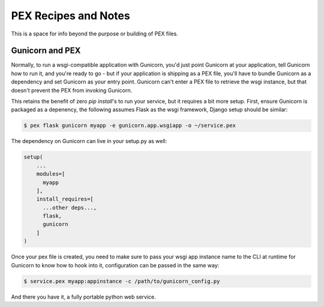 .. _recipes:

PEX Recipes and Notes
=====================

This is a space for info beyond the purpose or building of PEX files.

Gunicorn and PEX
----------------

Normally, to run a wsgi-compatible application with Gunicorn, you'd just
point Gunicorn at your application, tell Gunicorn how to run it, and you're
ready to go - but if your application is shipping as a PEX file, you'll have
to bundle Gunicorn as a dependency and set Gunicorn as your entry point. Gunicorn
can't enter a PEX file to retrieve the wsgi instance, but that doesn't prevent
the PEX from invoking Gunicorn.

This retains the benefit of zero `pip install`'s to run your service, but it
requires a bit more setup. First, ensure Gunicorn is packaged as a depenency, 
the following assumes Flask as the wsgi framework, Django setup should be 
similar:

.. code-block:: bash

    $ pex flask gunicorn myapp -e gunicorn.app.wsgiapp -o ~/service.pex
    
The dependency on Gunicorn can live in your setup.py as well:
    
.. code-block:: python

    setup(
        ...
        modules=[
          myapp
        ],
        install_requires=[
          ...other deps...,
          flask,
          gunicorn
        ]
    )

Once your pex file is created, you need to make sure to pass your wsgi app
instance name to the CLI at runtime for Gunicorn to know how to hook into it,
configuration can be passed in the same way:

.. code-block:: bash

  $ service.pex myapp:appinstance -c /path/to/gunicorn_config.py

And there you have it, a fully portable python web service. 
